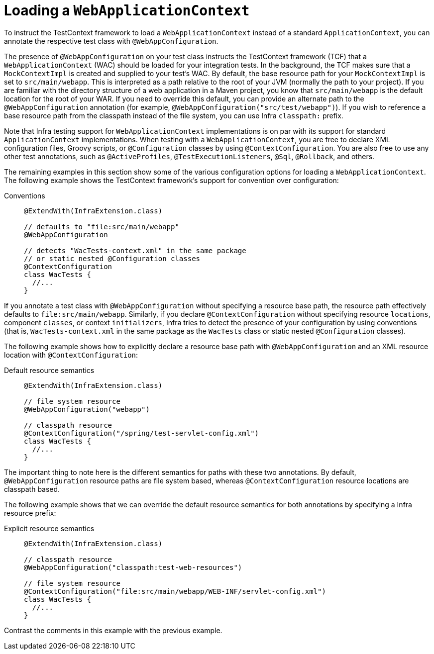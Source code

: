 [[testcontext-ctx-management-web]]
= Loading a `WebApplicationContext`

To instruct the TestContext framework to load a `WebApplicationContext` instead of a
standard `ApplicationContext`, you can annotate the respective test class with
`@WebAppConfiguration`.

The presence of `@WebAppConfiguration` on your test class instructs the TestContext
framework (TCF) that a `WebApplicationContext` (WAC) should be loaded for your
integration tests. In the background, the TCF makes sure that a `MockContextImpl` is
created and supplied to your test's WAC. By default, the base resource path for your
`MockContextImpl` is set to `src/main/webapp`. This is interpreted as a path relative
to the root of your JVM (normally the path to your project). If you are familiar with the
directory structure of a web application in a Maven project, you know that
`src/main/webapp` is the default location for the root of your WAR. If you need to
override this default, you can provide an alternate path to the `@WebAppConfiguration`
annotation (for example, `@WebAppConfiguration("src/test/webapp")`). If you wish to
reference a base resource path from the classpath instead of the file system, you can use
Infra `classpath:` prefix.

Note that Infra testing support for `WebApplicationContext` implementations is on par
with its support for standard `ApplicationContext` implementations. When testing with a
`WebApplicationContext`, you are free to declare XML configuration files, Groovy scripts,
or `@Configuration` classes by using `@ContextConfiguration`. You are also free to use
any other test annotations, such as `@ActiveProfiles`, `@TestExecutionListeners`, `@Sql`,
`@Rollback`, and others.

The remaining examples in this section show some of the various configuration options for
loading a `WebApplicationContext`. The following example shows the TestContext
framework's support for convention over configuration:

[tabs]
======
Conventions::
+
[source,java,indent=0,subs="verbatim,quotes",role="primary"]
----
@ExtendWith(InfraExtension.class)

// defaults to "file:src/main/webapp"
@WebAppConfiguration

// detects "WacTests-context.xml" in the same package
// or static nested @Configuration classes
@ContextConfiguration
class WacTests {
  //...
}
----

======

If you annotate a test class with `@WebAppConfiguration` without specifying a resource
base path, the resource path effectively defaults to `file:src/main/webapp`. Similarly,
if you declare `@ContextConfiguration` without specifying resource `locations`, component
`classes`, or context `initializers`, Infra tries to detect the presence of your
configuration by using conventions (that is, `WacTests-context.xml` in the same package
as the `WacTests` class or static nested `@Configuration` classes).

The following example shows how to explicitly declare a resource base path with
`@WebAppConfiguration` and an XML resource location with `@ContextConfiguration`:

[tabs]
======
Default resource semantics::
+
[source,java,indent=0,subs="verbatim,quotes",role="primary"]
----
@ExtendWith(InfraExtension.class)

// file system resource
@WebAppConfiguration("webapp")

// classpath resource
@ContextConfiguration("/spring/test-servlet-config.xml")
class WacTests {
  //...
}
----

======

The important thing to note here is the different semantics for paths with these two
annotations. By default, `@WebAppConfiguration` resource paths are file system based,
whereas `@ContextConfiguration` resource locations are classpath based.

The following example shows that we can override the default resource semantics for both
annotations by specifying a Infra resource prefix:

[tabs]
======
Explicit resource semantics::
+
[source,java,indent=0,subs="verbatim,quotes",role="primary"]
----
@ExtendWith(InfraExtension.class)

// classpath resource
@WebAppConfiguration("classpath:test-web-resources")

// file system resource
@ContextConfiguration("file:src/main/webapp/WEB-INF/servlet-config.xml")
class WacTests {
  //...
}
----

======

Contrast the comments in this example with the previous example.


